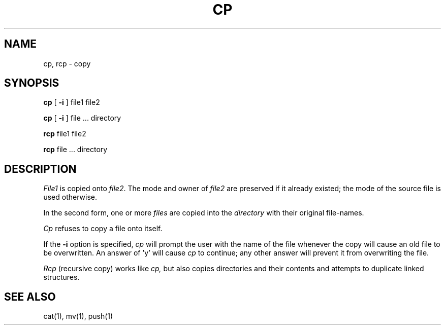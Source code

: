 .TH CP 1 
.SH NAME
cp, rcp \- copy
.SH SYNOPSIS
.B cp
[
.B \-i
] file1 file2
.PP
.B cp
[
.B \-i
] file ... directory
.PP
.B rcp
file1 file2
.PP
.B rcp
file ... directory
.SH DESCRIPTION
.I File1
is copied onto
.IR file2 .
The mode and owner of  
.I file2
are preserved if it already
existed; the mode of the source file
is used otherwise.
.PP
In the second form, one or more
.I files
are copied into the
.I directory
with their original file-names.
.PP
.I Cp
refuses to copy a file onto itself.
.PP
If the 
.B \-i
option is specified, 
.I cp
will prompt the user with the name of the file
whenever the copy will cause an old file to be
overwritten.
An answer of 'y' will cause 
.I cp
to continue; any other answer will prevent it
from overwriting the file.
.PP
.I Rcp
(recursive copy) works like
.I cp,
but also copies directories and their contents
and attempts to duplicate linked structures.
.SH "SEE ALSO"
cat(1), mv(1), push(1)
